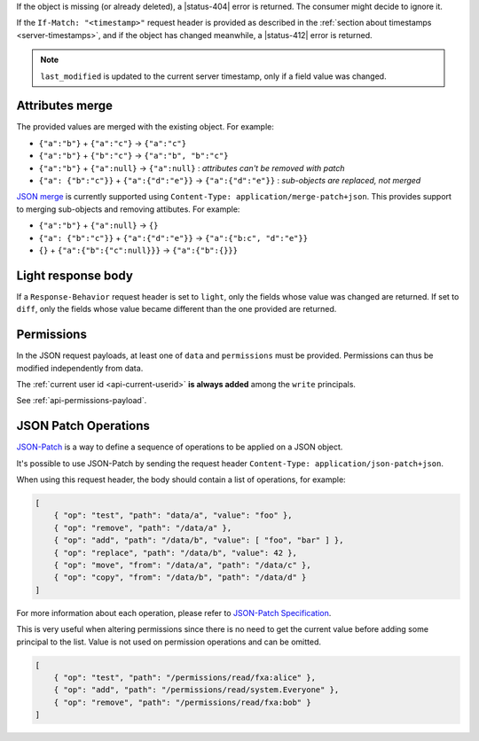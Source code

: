 If the object is missing (or already deleted), a |status-404| error is returned.
The consumer might decide to ignore it.

If the ``If-Match: "<timestamp>"`` request header is provided as described in
the :ref:`section about timestamps <server-timestamps>`, and if the object has
changed meanwhile, a |status-412| error is returned.

.. note::

    ``last_modified`` is updated to the current server timestamp, only if a
    field value was changed.


Attributes merge
----------------

The provided values are merged with the existing object. For example:

* ``{"a":"b"}`` + ``{"a":"c"}`` → ``{"a":"c"}``
* ``{"a":"b"}`` + ``{"b":"c"}`` → ``{"a":"b", "b":"c"}``
* ``{"a":"b"}`` + ``{"a":null}`` → ``{"a":null}`` : *attributes can't be removed with patch*
* ``{"a": {"b":"c"}}`` + ``{"a":{"d":"e"}}`` → ``{"a":{"d":"e"}}`` : *sub-objects are replaced, not merged*

`JSON merge <https://tools.ietf.org/html/rfc7396>`_
is currently supported using ``Content-Type: application/merge-patch+json``. This provides
support to merging sub-objects and removing attibutes. For example:

* ``{"a":"b"}`` + ``{"a":null}`` → ``{}`` 
* ``{"a": {"b":"c"}}`` + ``{"a":{"d":"e"}}`` → ``{"a":{"b:c", "d":"e"}}``
* ``{}`` + ``{"a":{"b":{"c":null}}}`` → ``{"a":{"b":{}}}``

Light response body
-------------------

If a ``Response-Behavior`` request header is set to ``light``,
only the fields whose value was changed are returned. If set to
``diff``, only the fields whose value became different than
the one provided are returned.

Permissions
-----------

In the JSON request payloads, at least one of ``data`` and ``permissions`` must be provided. Permissions can thus be modified independently from data.

The :ref:`current user id <api-current-userid>` **is always added** among the ``write`` principals.

See :ref:`api-permissions-payload`.

..
.. Kinto.core feature, not used in Kinto:
..
.. Read-only fields
.. ----------------

.. If a read-only field is modified, a |status-400| error is returned.

JSON Patch Operations
---------------------

`JSON-Patch <https://tools.ietf.org/html/rfc6902>`_ is a way to define a sequence
of operations to be applied on a JSON object.

It's possible to use JSON-Patch by sending the request header ``Content-Type: application/json-patch+json``.

When using this request header, the body should contain a list of operations,
for example:

.. code-block:: javascript

    [
        { "op": "test", "path": "data/a", "value": "foo" },
        { "op": "remove", "path": "/data/a" },
        { "op": "add", "path": "/data/b", "value": [ "foo", "bar" ] },
        { "op": "replace", "path": "/data/b", "value": 42 },
        { "op": "move", "from": "/data/a", "path": "/data/c" },
        { "op": "copy", "from": "/data/b", "path": "/data/d" }
    ]

For more information about each operation, please refer to
`JSON-Patch Specification <https://tools.ietf.org/html/rfc6902>`_.

This is very useful when altering permissions since there is no need to get
the current value before adding some principal to the list. Value is not used
on permission operations and can be omitted.

.. code-block:: javascript

    [
        { "op": "test", "path": "/permissions/read/fxa:alice" },
        { "op": "add", "path": "/permissions/read/system.Everyone" },
        { "op": "remove", "path": "/permissions/read/fxa:bob" }
    ]
